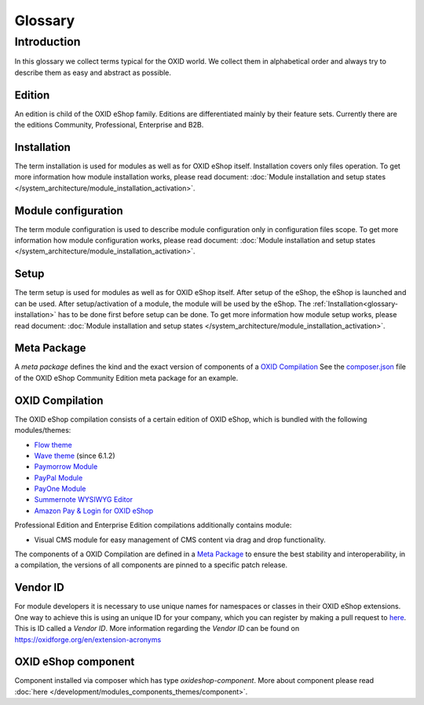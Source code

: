 Glossary
========

Introduction
------------

In this glossary we collect terms typical for the OXID world. We collect them in alphabetical order and always try to describe them as easy and abstract as possible.


.. _glossary-edition:

Edition
^^^^^^^

An edition is child of the OXID eShop family. Editions are differentiated mainly by their feature sets.
Currently there are the editions Community, Professional, Enterprise and B2B.

.. _glossary-installation:

Installation
^^^^^^^^^^^^

The term installation is used for modules as well as for OXID eShop itself.
Installation covers only files operation. To get more information how module installation works, please
read document:
:doc:`Module installation and setup states </system_architecture/module_installation_activation>`.

Module configuration
^^^^^^^^^^^^^^^^^^^^

The term module configuration is used to describe module configuration only in configuration files scope.
To get more information how module configuration works, please read document:
:doc:`Module installation and setup states </system_architecture/module_installation_activation>`.

Setup
^^^^^

The term setup is used for modules as well as for OXID eShop itself. After setup of the eShop, the eShop is launched and
can be used. After setup/activation of a module, the module will be used by the eShop.
The :ref:`Installation<glossary-installation>` has to be done first before setup can be done.
To get more information how module setup works, please read document:
:doc:`Module installation and setup states </system_architecture/module_installation_activation>`.

Meta Package
^^^^^^^^^^^^

A *meta package* defines the kind and the exact version of components of a `OXID Compilation`_
See the `composer.json <https://github.com/OXID-eSales/oxideshop_metapackage_ce/blob/b-6.0/composer.json>`__
file of the OXID eShop Community Edition meta package for an example.

.. _glossary-oxid_compilation:

OXID Compilation
^^^^^^^^^^^^^^^^

The OXID eShop compilation consists of a certain edition of OXID eShop, which is bundled with the following modules/themes:

* `Flow theme <https://github.com/OXID-eSales/flow_theme/>`__
* `Wave theme <https://github.com/OXID-eSales/wave-theme/>`__ (since 6.1.2)
* `Paymorrow Module <https://github.com/OXID-eSales/paymorrow-module>`__
* `PayPal Module <https://github.com/OXID-eSales/paypal>`__
* `PayOne Module <https://github.com/payone-gmbh/oxid-6>`__
* `Summernote WYSIWYG Editor <https://github.com/OXID-eSales/ddoe-wysiwyg-editor-module>`__
* `Amazon Pay & Login for OXID eShop <https://github.com/bestit/amazon-pay-oxid>`__

Professional Edition and Enterprise Edition compilations additionally contains module:

* Visual CMS module for easy management of CMS content via drag and drop functionality.

The components of a OXID Compilation are defined in a `Meta Package`_
to ensure the best stability and interoperability, in a compilation, the versions of all components are pinned to a specific
patch release.

.. _glossary-vendor_id:

Vendor ID
^^^^^^^^^

For module developers it is necessary to use unique names for namespaces or classes in their OXID eShop extensions.
One way to achieve this is using an unique ID for your company, which you can register by making a pull request to
`here <https://github.com/OXIDprojects/OXIDforge-pages/blob/master/extension_acronyms.md>`__.
This is ID called a *Vendor ID*. More information regarding the *Vendor ID* can be found on https://oxidforge.org/en/extension-acronyms

OXID eShop component
^^^^^^^^^^^^^^^^^^^^

Component installed via composer which has type `oxideshop-component`. More about component please read
:doc:`here </development/modules_components_themes/component>`.
